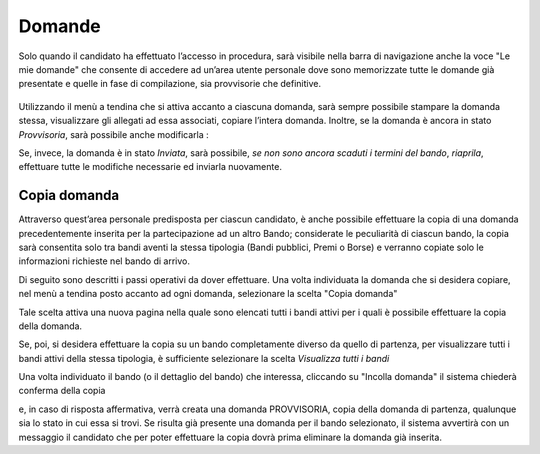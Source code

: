 =======
Domande
=======

Solo quando il candidato ha effettuato l’accesso in procedura, sarà visibile nella barra di navigazione anche la voce "Le mie domande" che consente di accedere
ad un’area utente personale dove sono memorizzate tutte le domande già presentate e quelle in fase di compilazione, sia provvisorie che definitive.

.. figure:: images/10000000000004E70000028D376D85A7CF52EDB0.png

Utilizzando il menù a tendina che si attiva accanto a ciascuna domanda, sarà sempre possibile stampare la domanda stessa, visualizzare gli allegati ad essa associati, copiare l’intera domanda.
Inoltre, se la domanda è ancora in stato *Provvisoria*, sarà possibile anche modificarla :

Se, invece, la domanda è in stato *Inviata*, sarà possibile, *se non sono ancora scaduti i termini del bando*, *riaprila*, effettuare tutte le modifiche necessarie ed inviarla nuovamente.

Copia domanda
=============

Attraverso quest’area personale predisposta per ciascun candidato, è anche possibile effettuare la copia di una domanda precedentemente inserita per la partecipazione ad un altro Bando;
considerate le peculiarità di ciascun bando, la copia sarà consentita solo tra bandi aventi la stessa tipologia (Bandi pubblici, Premi o Borse)
e verranno copiate solo le informazioni richieste nel bando di arrivo.

Di seguito sono descritti i passi operativi da dover effettuare.
Una volta individuata la domanda che si desidera copiare, nel menù a tendina posto accanto ad ogni domanda, selezionare la scelta "Copia domanda"


Tale scelta attiva una nuova pagina nella quale sono elencati tutti i bandi attivi per i quali è possibile effettuare la copia della domanda.

Se, poi, si desidera effettuare la copia su un bando completamente diverso da quello di partenza, per visualizzare tutti i bandi attivi della stessa tipologia,
è sufficiente selezionare la scelta *Visualizza tutti i bandi*


Una volta individuato il bando (o il dettaglio del bando) che interessa, cliccando su "Incolla domanda"
il sistema chiederà conferma della copia

e, in caso di risposta affermativa, verrà creata una domanda PROVVISORIA, copia della domanda di partenza, qualunque sia lo stato in cui essa si trovi.
Se risulta già presente una domanda per il bando selezionato, il sistema avvertirà con un messaggio il candidato che per poter effettuare la copia dovrà
prima eliminare la domanda già inserita.
